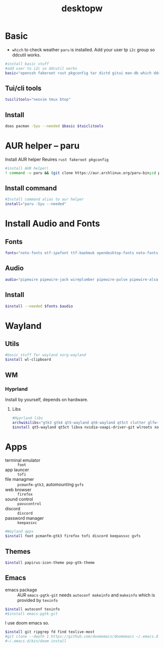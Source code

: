 #+title: desktopw
#+PROPERTY: header-args :tangle desktopw.sh
* Basic
- =which= to check weather =paru= is installed.
  Add your user tp =i2c= group so ddcutil works.
#+begin_src sh
#install basic stuff
#add user to i2c so ddcutil works
basic="openssh fakeroot rust pkgconfig tar dictd gitui man-db which ddcutil ripgrep fd find"
#+end_src
** Tui/cli tools
#+begin_src sh
tuiclitools="neovim tmux btop"
#+end_src
** Install
#+begin_src sh
doas pacman -Syu --needed $basic $tuiclitools
#+end_src

* AUR helper -- paru
Install AUR helper
Reuires =rust fakeroot pkgconfig=
#+begin_src sh
#install AUR helper\
! command -v paru && (git clone https://aur.archlinux.org/paru-bin;cd paru-bin ; yes | makepkg -si )
#+end_src

** Install command
#+begin_src sh
#Install command alias to aur helper
install="paru -Syu --needed"
#+end_src

* Install Audio and Fonts
** Fonts
#+begin_src sh
fonts="noto-fonts otf-ipafont ttf-baekmuk opendesktop-fonts noto-fonts-emoji ttf-iosevka-nerd ttf-liberation"
#+end_src
** Audio
#+begin_src sh
audio="pipewire pipewire-jack wireplumber pipewire-pulse pipewire-alsa alsa-utils"
#+end_src
** Install
#+begin_src sh
$install --needed $fonts $audio
#+end_src
* Wayland
** Utils
#+begin_src sh
#basic stuff for wayland xorg-wayland
$install wl-clipboard
#+end_src
** WM
*** Hyprland
Install by yourself, depends on hardware.
**** Libs
#+begin_src sh
#Hyprland libs
archwikilibs="gtk3 gtk4 qt5-wayland qt6-wayland qt5ct clutter glfw-wayland"
$install qt5-wayland qt5ct libva nvidia-vaapi-driver-git wlroots xorg-xwayland $archwikilibs
#+end_src

* Apps
- terminal emulator :: =foot=
- app launcer :: =tofi=
- file managmer :: =pcmanfm-gtk3=, automounting =gvfs=
- web browser :: =firefox=
- sound control :: =pavucontrol=
- discord :: =discord=
- password manager :: =keepassxc=
#+begin_src sh
#Wayland apps
$install foot pcmanfm-gtk3 firefox tofi discord keepassxc gvfs
#+end_src
** Themes
#+begin_src sh
$install papirus-icon-theme pop-gtk-theme
#+end_src
** Emacs
- emacs package :: AUR =emacs-pgtk-git= needs =autoconf makeinfo= and =makeinfo= which is provided by =texinfo=
#+begin_src sh
$install autoconf texinfo
#$install emacs-pgtk-git
#+end_src
I use doom emacs so.
#+begin_src sh
$install git ripgrep fd find texlive-most
#git clone --depth 1 https://github.com/doomemacs/doomemacs ~/.emacs.d
#~/.emacs.d/bin/doom install
#+end_src
